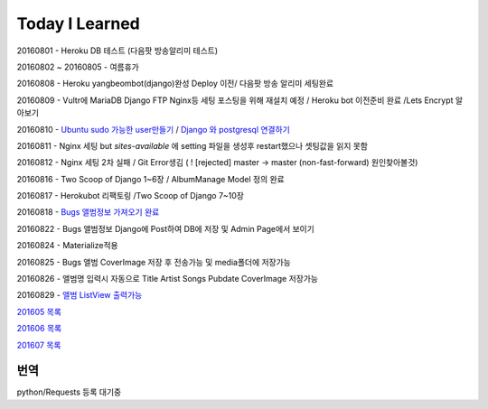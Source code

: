 Today I Learned
================

20160801 - Heroku DB 테스트 (다음팟 방송알리미 테스트)

20160802 ~ 20160805 - 여름휴가

20160808 - Heroku yangbeombot(django)완성 Deploy 이전/ 다음팟 방송 알리미 세팅완료

20160809 - Vultr에 MariaDB Django FTP Nginx등 세팅 포스팅을 위해 재설치 예정 / Heroku bot 이전준비 완료 /Lets Encrypt 알아보기

20160810 - `Ubuntu sudo 가능한 user만들기 <ETC/UbuntuUsermod.rst>`_ /
`Django 와 postgresql 연결하기 <Django/Connectpostgresql.rst>`_

20160811 - Nginx 세팅 but `sites-available` 에 setting 파일을 생성후 restart했으나
셋팅값을 읽지 못함

20160812 - Nginx 세팅 2차 실패 / Git Error생김 ( ! [rejected]        master -> master (non-fast-forward) 원인찾아볼것)

20160816 - Two Scoop of Django 1~6장 / AlbumManage Model 정의 완료

20160817 - Herokubot 리팩토링 /Two Scoop of Django 7~10장

20160818 - `Bugs 앨범정보 가져오기 완료 <https://github.com/yangbeom/AlbumManage/blob/master/bugs.py>`_

20160822 - Bugs 앨범정보 Django에 Post하여 DB에 저장 및 Admin Page에서 보이기

20160824 - Materialize적용

20160825 - Bugs 앨범 CoverImage 저장 후 전송가능 및 media폴더에 저장가능

20160826 - 앨범명 입력시 자동으로 Title Artist Songs Pubdate CoverImage 저장가능

20160829 - `앨범 ListView 출력가능 <Image/AlbumListView.png>`_

`201605 목록 <TOC/201605.rst>`_

`201606 목록 <TOC/201606.rst>`_

`201607 목록 <TOC/201607.rst>`_

번역
----

python/Requests 등록 대기중
